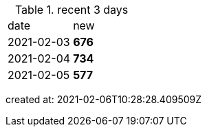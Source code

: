 
.recent 3 days
|===

|date|new


^|2021-02-03
>s|676


^|2021-02-04
>s|734


^|2021-02-05
>s|577


|===

created at: 2021-02-06T10:28:28.409509Z

